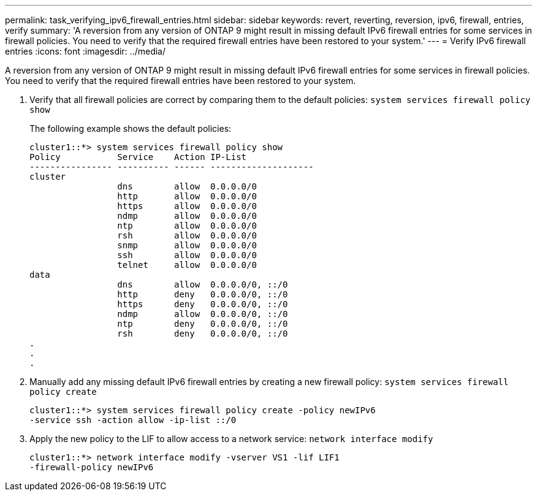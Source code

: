 ---
permalink: task_verifying_ipv6_firewall_entries.html
sidebar: sidebar
keywords: revert, reverting, reversion, ipv6, firewall, entries, verify
summary: 'A reversion from any version of ONTAP 9 might result in missing default IPv6 firewall entries for some services in firewall policies. You need to verify that the required firewall entries have been restored to your system.'
---
= Verify IPv6 firewall entries
:icons: font
:imagesdir: ../media/

[.lead]
A reversion from any version of ONTAP 9 might result in missing default IPv6 firewall entries for some services in firewall policies. You need to verify that the required firewall entries have been restored to your system.

. Verify that all firewall policies are correct by comparing them to the default policies: `system services firewall policy show`
+
The following example shows the default policies:
+
----
cluster1::*> system services firewall policy show
Policy           Service    Action IP-List
---------------- ---------- ------ --------------------
cluster
                 dns        allow  0.0.0.0/0
                 http       allow  0.0.0.0/0
                 https      allow  0.0.0.0/0
                 ndmp       allow  0.0.0.0/0
                 ntp        allow  0.0.0.0/0
                 rsh        allow  0.0.0.0/0
                 snmp       allow  0.0.0.0/0
                 ssh        allow  0.0.0.0/0
                 telnet     allow  0.0.0.0/0
data
                 dns        allow  0.0.0.0/0, ::/0
                 http       deny   0.0.0.0/0, ::/0
                 https      deny   0.0.0.0/0, ::/0
                 ndmp       allow  0.0.0.0/0, ::/0
                 ntp        deny   0.0.0.0/0, ::/0
                 rsh        deny   0.0.0.0/0, ::/0
.
.
.
----

. Manually add any missing default IPv6 firewall entries by creating a new firewall policy: `system services firewall policy create`
+
----
cluster1::*> system services firewall policy create -policy newIPv6
-service ssh -action allow -ip-list ::/0
----

. Apply the new policy to the LIF to allow access to a network service: `network interface modify`
+
----
cluster1::*> network interface modify -vserver VS1 -lif LIF1
-firewall-policy newIPv6
----
